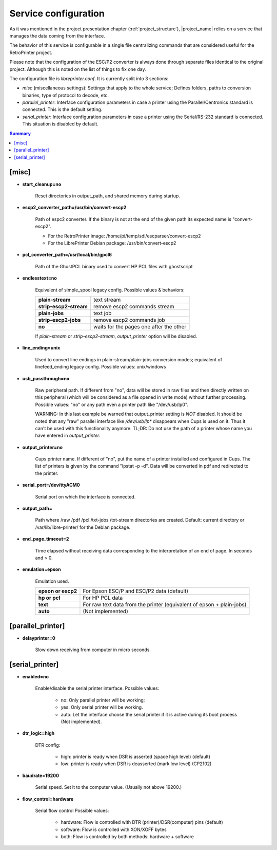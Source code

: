 .. _service_configuration:

*********************
Service configuration
*********************

As it was mentioned in the project presentation chapter (:ref:`project_structure`),
|project_name| relies on a service that manages the data coming from the interface.

The behavior of this service is configurable in a single file centralizing
commands that are considered useful for the RetroPrinter project.

Please note that the configuration of the ESC/P2 converter is always done through
separate files identical to the original project.
Although this is noted on the list of things to fix one day.


The configuration file is `libreprinter.conf`.
It is currently split into 3 sections:

- `misc` (miscellaneous settings): Settings that apply to the whole service;
  Defines folders, paths to conversion binaries, type of protocol to decode, etc.

- `parallel_printer`: Interface configuration parameters in case a printer using
  the Parallel/Centronics standard is connected.
  This is the default setting.

- `serial_printer`: Interface configuration parameters in case a printer using the
  Serial/RS-232 standard is connected.
  This situation is disabled by default.

.. contents:: Summary
    :depth: 2
    :local:
    :backlinks: top

[misc]
======

- **start_cleanup=no**

    Reset directories in output_path, and shared memory during startup.

- **escp2_converter_path=/usr/bin/convert-escp2**

    Path of espc2 converter. If the binary is not at the end of the given path its
    expected name is "convert-escp2".

    - For the RetroPrinter image: /home/pi/temp/sdl/escparser/convert-escp2
    - For the LibrePrinter Debian package: /usr/bin/convert-escp2

- **pcl_converter_path=/usr/local/bin/gpcl6**

    Path of the GhostPCL binary used to convert HP PCL files with ghostscript

- **endlesstext=no**

    Equivalent of simple_spool legacy config.
    Possible values & behaviors:

    ======================= =======================================
    **plain-stream**        text stream
    **strip-escp2-stream**  remove escp2 commands stream
    **plain-jobs**          text job
    **strip-escp2-jobs**    remove escp2 commands job
    **no**                  waits for the pages one after the other
    ======================= =======================================

    If `plain-stream` or `strip-escp2-stream`, `output_printer` option will be disabled.

- **line_ending=unix**

    Used to convert line endings in plain-stream/plain-jobs conversion modes;
    equivalent of linefeed_ending legacy config.
    Possible values: unix/windows

- **usb_passthrough=no**

    Raw peripheral path. If different from "no", data will be stored in raw files
    and then directly written on this peripheral (which will be considered as a
    file opened in write mode) without further processing.
    Possible values: "no" or any path even a printer path like "/dev/usb/lp0".

    WARNING: In this last example be warned that output_printer setting is *NOT*
    disabled. It should be noted that any "raw" parallel interface like `/dev/usb/lp*`
    disappears when Cups is used on it. Thus it can't be used with this
    functionality anymore.
    TL;DR: Do not use the path of a printer whose name you have entered in
    `output_printer`.

- **output_printer=no**

    Cups printer name. If different of "no", put the name of a printer installed
    and configured in Cups. The list of printers is given by the command "lpstat -p -d".
    Data will be converted in pdf and redirected to the printer.

- **serial_port=/dev/ttyACM0**

    Serial port on which the interface is connected.

- **output_path=**

    Path where /raw /pdf /pcl /txt-jobs /txt-stream directories are created.
    Default: current directory or /var/lib/libre-printer/ for the Debian package.

- **end_page_timeout=2**

    Time elapsed without receiving data corresponding to the interpretation of
    an end of page. In seconds and > 0.

- **emulation=epson**

    Emulation used.

    ================== ================================================
    **epson or escp2** For Epson ESC/P and ESC/P2 data (default)
    **hp or pcl**      For HP PCL data
    **text**           For raw text data from the printer (equivalent of epson + plain-jobs)
    **auto**           (Not implemented)
    ================== ================================================


[parallel_printer]
==================

- **delayprinter=0**

    Slow down receiving from computer in micro seconds.


[serial_printer]
================

- **enabled=no**

    Enable/disable the serial printer interface.
    Possible values:

        - no: Only parallel printer will be working;
        - yes: Only serial printer will be working.
        - auto: Let the interface choose the serial printer if it is active
          during its boot process (Not implemented).

- **dtr_logic=high**

    DTR config:

        - high: printer is ready when DSR is asserted (space high level) (default)
        - low: printer is ready when DSR is deasserted (mark low level) (CP2102)

- **baudrate=19200**

    Serial speed. Set it to the computer value. (Usually not above 19200.)

- **flow_control=hardware**

    Serial flow control
    Possible values:

        - hardware: Flow is controlled with DTR (printer)/DSR(computer) pins (default)
        - software: Flow is controlled with XON/XOFF bytes
        - both: Flow is controlled by both methods: hardware + software


